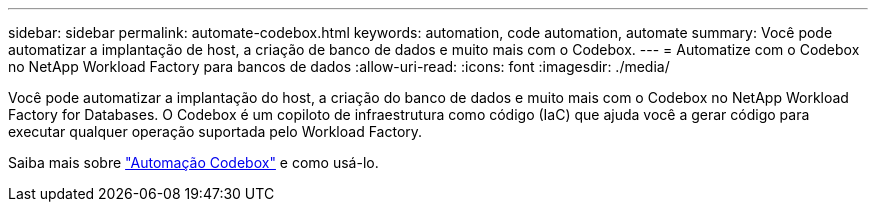 ---
sidebar: sidebar 
permalink: automate-codebox.html 
keywords: automation, code automation, automate 
summary: Você pode automatizar a implantação de host, a criação de banco de dados e muito mais com o Codebox. 
---
= Automatize com o Codebox no NetApp Workload Factory para bancos de dados
:allow-uri-read: 
:icons: font
:imagesdir: ./media/


[role="lead"]
Você pode automatizar a implantação do host, a criação do banco de dados e muito mais com o Codebox no NetApp Workload Factory for Databases. O Codebox é um copiloto de infraestrutura como código (IaC) que ajuda você a gerar código para executar qualquer operação suportada pelo Workload Factory.

Saiba mais sobre link:https://docs.netapp.com/us-en/workload-setup-admin/codebox-automation.html["Automação Codebox"^] e como usá-lo.
